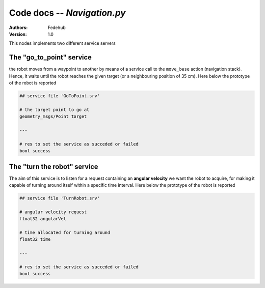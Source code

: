 Code docs -- *Navigation.py*
=================================

:Authors:
    Fedehub
:Version:
    1.0

This nodes implements two different service servers 

The "go_to_point" service 
--------------------------

the robot moves from a waypoint to another by means of a 
service call to the ``move_base`` action (navigation stack).
Hence, it waits until the robot reaches the given target (or a
neighbouring position of 35 cm).  
Here below the prototype of the robot is reported

.. code-block::
	   
     ## service file 'GoToPoint.srv'

     # the target point to go at 
     geometry_msgs/Point target
     
     ---
     
     # res to set the service as succeded or failed 
     bool success


..
    Once the target gets reached, the service boolean response 
    turns to be True, indicating the successfull outcome of
    the service



The "turn the robot" service
-----------------------------

The aim of this service is to listen for a request containing an
**angular velocity** we want the robot to acquire, for making it 
capable of turning around itself within a specific time interval.
Here below the prototype of the robot is reported 

.. code-block::
    
    ## service file 'TurnRobot.srv'

    # angular velocity request 
    float32 angularVel

    # time allocated for turning around 
    float32 time

    ---

    # res to set the service as succeded or failed 
    bool success

..
    This service will be functional to the actual detection of
    the aruco markers scattered around the map 

